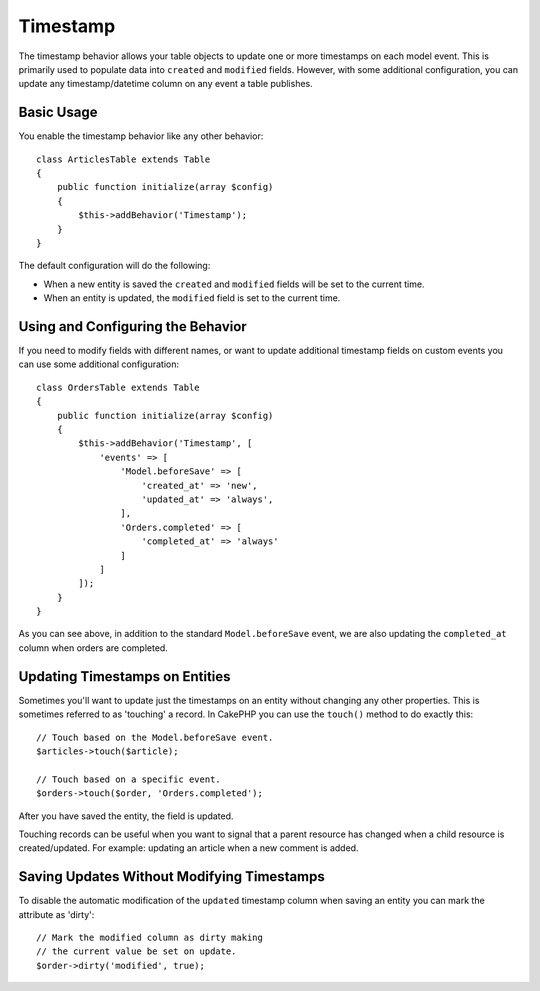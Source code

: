 Timestamp
#########

.. php:namespace:: Cake\ORM\Behavior

.. php:class:: TimestampBehavior

The timestamp behavior allows your table objects to update one or more
timestamps on each model event. This is primarily used to populate data into
``created`` and ``modified`` fields. However, with some additional
configuration, you can update any timestamp/datetime column on any event a table
publishes.

Basic Usage
===========

You enable the timestamp behavior like any other behavior::

    class ArticlesTable extends Table
    {
        public function initialize(array $config)
        {
            $this->addBehavior('Timestamp');
        }
    }

The default configuration will do the following:

- When a new entity is saved the ``created`` and ``modified`` fields will be set
  to the current time.
- When an entity is updated, the ``modified`` field is set to the current time.

Using and Configuring the Behavior
==================================

If you need to modify fields with different names, or want to update additional
timestamp fields on custom events you can use some additional configuration::

    class OrdersTable extends Table
    {
        public function initialize(array $config)
        {
            $this->addBehavior('Timestamp', [
                'events' => [
                    'Model.beforeSave' => [
                        'created_at' => 'new',
                        'updated_at' => 'always',
                    ],
                    'Orders.completed' => [
                        'completed_at' => 'always'
                    ]
                ]
            ]);
        }
    }

As you can see above, in addition to the standard ``Model.beforeSave`` event, we
are also updating the ``completed_at`` column when orders are completed.

Updating Timestamps on Entities
===============================

Sometimes you'll want to update just the timestamps on an entity without
changing any other properties. This is sometimes referred to as 'touching'
a record. In CakePHP you can use the ``touch()`` method to do exactly this::

    // Touch based on the Model.beforeSave event.
    $articles->touch($article);

    // Touch based on a specific event.
    $orders->touch($order, 'Orders.completed');

After you have saved the entity, the field is updated.

Touching records can be useful when you want to signal that a parent resource
has changed when a child resource is created/updated. For example: updating an
article when a new comment is added.

Saving Updates Without Modifying Timestamps
===========================================

To disable the automatic modification of the ``updated`` timestamp column when
saving an entity you can mark the attribute as 'dirty'::

    // Mark the modified column as dirty making
    // the current value be set on update.
    $order->dirty('modified', true);
